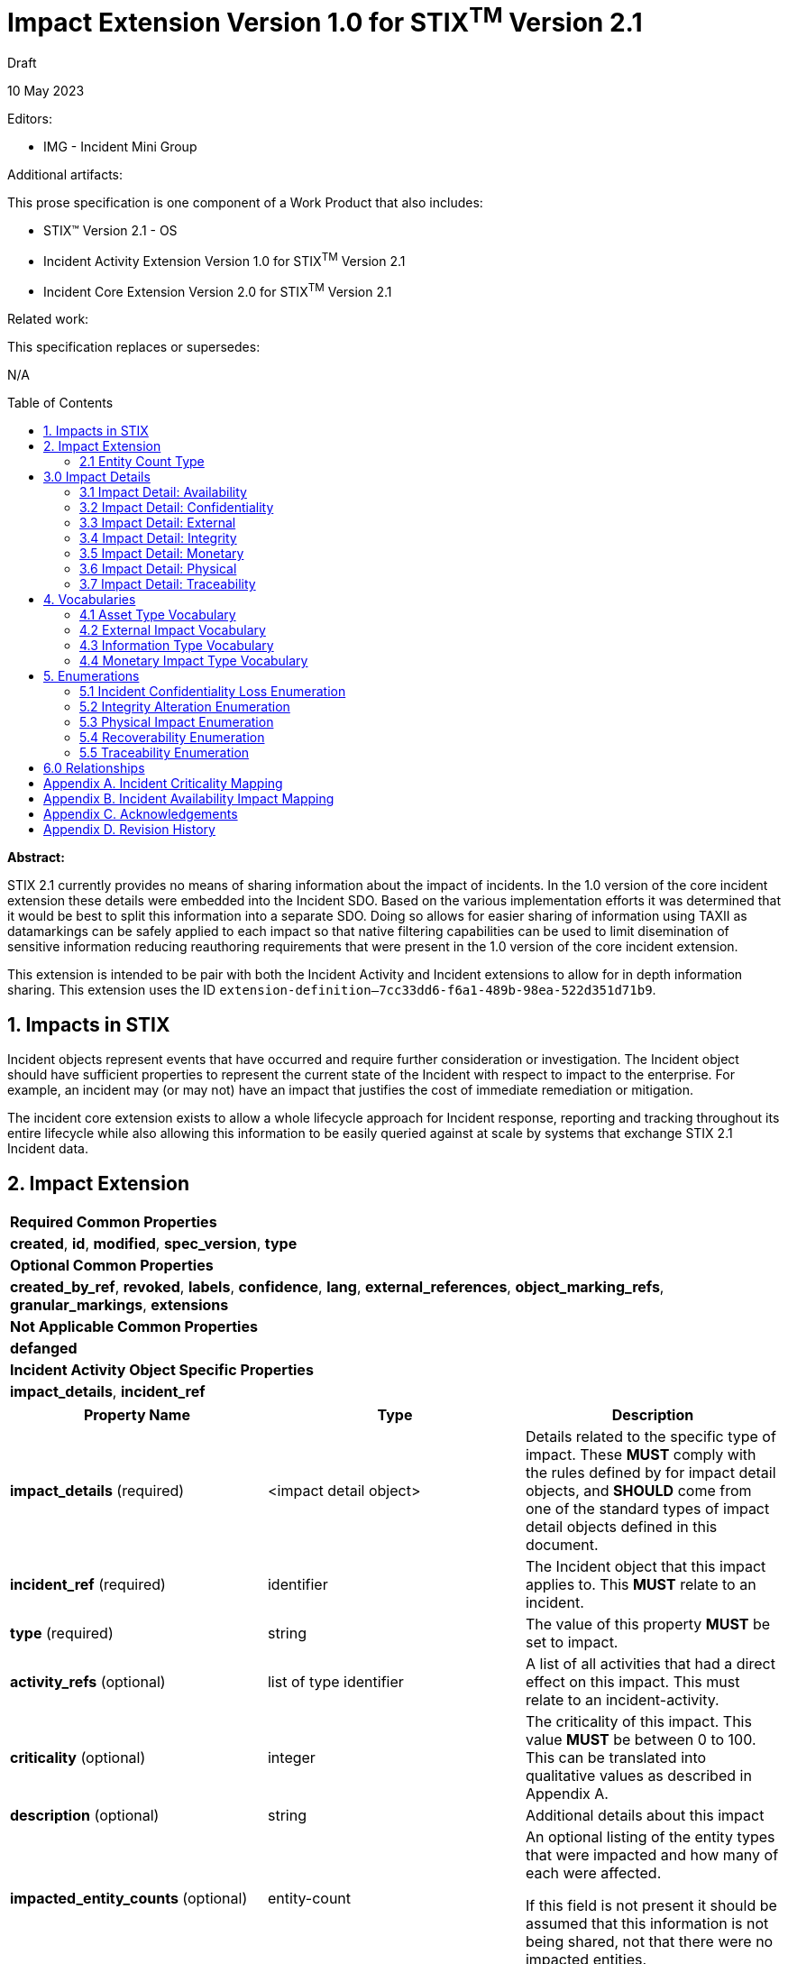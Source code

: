 :stylesheet: stix.css
:stylesdir: ../../asciidoc-shared
:toc: macro
:nofooter:

= [stixtitle]*Impact Extension Version 1.0 for STIX^TM^ Version 2.1*

[.stix-doc-information-heading]#Draft#

[.stix-doc-information-heading]#10 May 2023#

[.stix-doc-information-heading]
Editors:
[.stix-indent]
- IMG - Incident Mini Group


[.stix-doc-information-heading]
Additional artifacts:
[.stix-indent]
.This prose specification is one component of a Work Product that also includes:

- STIX™ Version 2.1 - OS
- Incident Activity Extension Version 1.0 for STIX^TM^ Version 2.1
- Incident Core Extension Version 2.0 for STIX^TM^ Version 2.1


[.stix-doc-information-heading]
Related work:

[.stix-indent]
.This specification replaces or supersedes: +

N/A

toc::[]

[.stix-doc-information-heading]*Abstract:*

STIX 2.1 currently provides no means of sharing information about the impact of incidents.
In the 1.0 version of the core incident extension these details were embedded into the Incident SDO.
Based on the various implementation efforts it was determined that it would be best to split this information into a separate SDO.
Doing so allows for easier sharing of information using TAXII as datamarkings can be safely applied to each impact so that native filtering capabilities can be used to limit disemination of sensitive information reducing reauthoring requirements that were present in the 1.0 version of the core incident extension.


This extension is intended to be pair with both the Incident Activity and Incident extensions to allow for in depth information sharing.
This extension uses the ID `extension-definition--7cc33dd6-f6a1-489b-98ea-522d351d71b9`.


== 1. Impacts in STIX

Incident objects represent events that have occurred and require further consideration or investigation.
The Incident object should have sufficient properties to represent the current state of the Incident with respect to impact to the enterprise.
For example, an incident may (or may not) have an impact that justifies the cost of immediate remediation or mitigation.

The incident core extension exists to allow a whole lifecycle approach for Incident response, reporting and tracking throughout its entire lifecycle while also allowing this information to be easily queried against at scale by systems that exchange STIX 2.1 Incident data.

== 2. Impact Extension

[width="100%",cols="100%",stripes=odd]
|===
^|[stixtr]*Required Common Properties*
|*created*,
*id*,
*modified*,
*spec_version*,
*type*

^|[stixtr]*Optional Common Properties*

|*created_by_ref*,
*revoked*,
*labels*,
*confidence*,
*lang*,
*external_references*,
*object_marking_refs*,
*granular_markings*,
*extensions*

^|[stixtr]*Not Applicable Common Properties*

|*defanged*

^|[stixtr]*Incident Activity Object Specific Properties*

|*impact_details*,
*incident_ref*
|===

|===
^|[stixtr]*Property Name* ^|[stixtr]*Type* ^|[stixtr]*Description*

|*impact_details* (required)
|[stixtype]#<impact detail object>#
|Details related to the specific type of impact.  These *MUST* comply with the rules defined by for impact detail objects, and *SHOULD* come from one of the standard types of impact detail objects defined in this document.

|*incident_ref* (required)
|[stixtype]#identifier# 
|The Incident object that this impact applies to.
This **MUST** relate to an incident.

|*type* (required)
|[stixtype]#string#
|The value of this property *MUST* be set to [stixliteral]#impact#.

|*activity_refs* (optional)
|[stixtype]#list# of type [stixtype]#identifier# 
|A list of all activities that had a direct effect on this impact.
This must relate to an incident-activity.

|*criticality* (optional)
|[stixtype]#integer#
|The criticality of this impact. This value *MUST* be between 0 to 100.
This can be translated into qualitative values as described in Appendix A.

|*description* (optional)
|[stixtype]#string# 
|Additional details about this impact

|*impacted_entity_counts* (optional)
|[stixtype]#entity-count#
|An optional listing of the entity types that were impacted and how many of each were affected.

If this field is not present it should be assumed that this information is not being shared, not that there were no impacted entities.

|*impacted_refs* (optional)
|[stixtype]#list# of type [stixtype]#identifier# 
|A list of all impacted entities or infrastructure. This can relate directly to Infrastructure, SCOs, and other SDOs.

|*recoverability* (optional)
|[stixtype]#recoverability-enum#
|The recoverability of this particular integrity impact with respect to feasibility and required time and resources.

The values of this property *MUST* come from the [stixtype]#recoverability-enum# enumeration

|===

<<<

=== 2.1 Entity Count Type

*Type Name:* [stixtype]#entity-count#

The Entity Count type represents the count of one or more entity types.
The name of each entity type *MUST* be specified as a key in the dictionary and *MUST* identify the count of the entity that corresponds to the value.
Each key *SHOULD* come from [stixtype]#identity-class-ov#.
This value *MUST* be an [stixtype]#integer# that is equal to or greater than zero.

*Examples:*

_100 individuals_
[source,json]
----
{
    "individual": 100
}
----

_1000 systems, 10 organizations, 1 sector_
----
{
    "organization": 10,
    "sector": 1
    "system": 1000
}
----

_0 individuals_

----
{
    "individual": 0
}
----

<<<

== 3.0 Impact Details

The Impact SDO has a required field that *MUST* be populated by an object that has a minimum of two properties at least one of which *MUST* be *impact_category* of type [stixtype]#string# with a fixed value determined by the impact detail object that is used.

The same *impact_category* MUST not be used by different impact detail objects.
The following is a list of impact detail objects that *SHOULD* be used.

=== 3.1 Impact Detail: Availability

[width="100%",cols="37%,23%,40%",options="header",]
|===
^|[stixtr]*Property Name*
^|[stixtr]*Type* 
^|[stixtr]*Description*

|*impact_category* (required)
|[stixtype]#string#
|The value of this property *MUST* be [stixliteral]#availability#

|*availability_impact* (required)
|[stixtype]#integer#
|The availability / functional impact of the incident on the objects referenced in impacted_refs. 

This value *MUST* be between 0 to 100. This can be translated into qualitative values as described in Appendix B.

|===

<<<

=== 3.2 Impact Detail: Confidentiality

[width="100%",cols="37%,23%,40%",options="header",]
|===
^|[stixtr]*Property Name*
^|[stixtr]*Type* 
^|[stixtr]*Description*

|*impact_category* (required)
|[stixtype]#string#
|The value of this property *MUST* be [stixliteral]#confidentiality#

|*information_type* (optional)
|[stixtype]#open-vocab#
|The type of information that had its confidentiality compromised. This can include control systems and other processes that can result in virtual or physical impacts.

This *SHOULD* be drawn from [stixtype]#information-type-ov#.

This value *MUST* be included if the loss_type is not none. Including an entry with loss_type of none and no information_type indicates that no information had its confidentiality impacted by this incident.

|*loss_type* (required)
|[stixtype]#incident-confidentiality-loss-enum#
|The type of loss that occurred to the relevant information

|*record_count* (optional)
|[stixtype]#integer#
|The number of records of this type that were compromised. The value of this property *MUST* not be negative.

|*record_size* (optional)
|[stixtype]#integer#
|The amount of data that was compromised in bytes. The value of this property *MUST* not be negative.
|===

<<<

=== 3.3 Impact Detail: External

[width="100%",cols="37%,23%,40%",options="header",]
|===
^|[stixtr]*Property Name*
^|[stixtr]*Type* 
^|[stixtr]*Description*

|*impact_category* (required)
|[stixtype]#string#
|The value of this property *MUST* be [stixliteral]#external#

|*impact_type* (required)
|[stixtype]#open-vocab# 
|The type of impact outside of the direct organization that should be drawn from [stixtype]#external-impact-ov#.
|===

<<<

=== 3.4 Impact Detail: Integrity

*Type Name:* [stixtype]#integrity-impact#

[width="100%",cols="37%,23%,40%",options="header",]
|===
^|[stixtr]*Property Name*
^|[stixtr]*Type* 
^|[stixtr]*Description*

|*impact_category* (required)
|[stixtype]#string#
|The value of this property *MUST* be [stixliteral]#integrity#

|*alteration* (required)
|[stixtype]#integrity-alteration-enum#
|The type of alteration performed against the information_type.

The values of this property *MUST* come from the [stixtype]#integrity-alteration-enum# enumeration.

|*information_type* (optional)
|[stixtype]#open-vocab#
|The type of information that had its integrity compromised.
This can include control systems and other processes that can result in virtual or physical impacts.

This *SHOULD* be drawn from [stixtype]#information-type-ov#.

This value *MUST* be included if the alternation is not none.
Including an entry that with an alteration of none and no information_type indicates that no information had its integrity impacted by this incident.

|*record_count* (optional)
|[stixtype]#integer#
|The number of records of this type that were compromised. The value of this property *MUST* not be negative.

|*record_size* (optional)
|[stixtype]#integer#
|The amount of data that was compromised in bytes. The value of this property *MUST* not be negative.

|===

<<<

=== 3.5 Impact Detail: Monetary

[width="100%",cols="37%,23%,40%",options="header",]
|===
^|[stixtr]*Property Name*
^|[stixtr]*Type* 
^|[stixtr]*Description*

|*impact_category* (required)
|[stixtype]#string#
|The value of this property *MUST* be [stixliteral]#monetary#

|*variety* (required)
|[stixtype]#open-vocab#
|The variety of this monetary impact.

The values of this property *SHOULD* come from the [stixtype]#monetary-impact-type-ov#.

|*currency* (optional)
|[stixtype]#string#|
The currency that the max_amount and min_amount fields use.
This *SHOULD* be an ISO 4217 alpha currency code or the official currency code for the relevant cryptocurrency.

This value *MUST* be included if the *min_amount* is included.

|*max_amount* (optional)
|[stixtype]#number#
|The maximum damage estimate of this type in the provided currency.
This value *MUST* be greater than zero.

This value *MUST* be included if the *min_amount* is included.

|*min_amount* (optional)
|[stixtype]#number#
|The minimum damage estimate of this type in the provided currency.
This value *MUST* be greater than zero.

This value *MUST* be included if the *max_amount* is included.

|===

<<<

=== 3.6 Impact Detail: Physical

[width="100%",cols="37%,23%,40%",options="header",]
|===
^|[stixtr]*Property Name*
^|[stixtr]*Type* 
^|[stixtr]*Description*

|*impact_category* (required)
|[stixtype]#string#
|The value of this property *MUST* be [stixliteral]#physical#

|*impact_type* (required)
|[stixtype]#physical-impact-enum#
|The type of physical impact that has occurred.

The values of this property *MUST* come from the [stixtype]#physical-impact-enum#
enumeration.

|*asset_type* (optional)
|[stixtype]#open-vocab#
|The type or property or system that was affected by this impact.

This *SHOULD* be drawn from [stixtype]#asset-type-ov#.

This value *MUST* be included if the *impact_type* is not none.
Including an entry with an *impact_type* of none and no asset_type indicates that no physical damage was caused by this incident.

|===

<<<

=== 3.7 Impact Detail: Traceability

[width="100%",cols="37%,23%,40%",options="header",]
|===
^|[stixtr]*Property Name*
^|[stixtr]*Type* 
^|[stixtr]*Description*

|*impact_category* (required)
|[stixtype]#string#
|The value of this property *MUST* be [stixliteral]#traceability#

|*traceability_impact* (required)
|[stixtype]#traceability-enum#
|The impact of this incident on a system or organization's ability to perform audits or provide non-repudiation.

The values of this property *MUST* come from the [stixtype]#traceability-enum# enumeration

|===

<<<

== 4. Vocabularies

=== 4.1 Asset Type Vocabulary

*Type Name:* [stixtype]#asset-type-ov#

[width="100%",cols="37%,63%",options="header",]
|===
^|[stixtr]*Vocabulary Value* 
^|[stixtr]*Description*

|[stixliteral]#building-doors#
|Doors within buildings or structures.

|[stixliteral]#building-windows#
|The exterior or interior windows of buildings or structures.

|[stixliteral]#buildings#
|Entire buildings or structures.

|[stixliteral]#computers-mobile#
|Mobile devices such as smartphones.

|[stixliteral]#computers-personal#
|Workstations or laptops owned by an organization.

|[stixliteral]#computers-server#
|Servers owned by an organization.

|[stixliteral]#environment#
|Land, environment or the ability of either to support humans or wildlife.

|[stixliteral]#ics-actuator#
|Actuator for industrial control systems.

|[stixliteral]#ics-engineering-workstation#
|Engineering workstation for industrial
control systems.

|[stixliteral]#ics-historian#
|Historian for industrial control systems.

|[stixliteral]#ics-hmi#
|Human machine interfaces for industrial control systems.

|[stixliteral]#ics-other#
|Other Industrial control systems.

|[stixliteral]#ics-plc#
|Programmable logic controller for industrial control systems.

|[stixliteral]#ics-safety-system#
|Safety system for industrial control systems.

|[stixliteral]#ics-sensor#
|Sensor for industrial control systems.

|[stixliteral]#inventory#
|Stocks of goods to be sold or consumed.

|[stixliteral]#network-device#
|Switches, routers, and wireless communication towers.

|[stixliteral]#private-infrastructure#
|Privately owned infrastructure such as roads,
plumbing, railways, pipelines and electrical infrastructure.

|[stixliteral]#public-infrastructure#
|Publicly owned infrastructure such as roads, plumbing, railways, pipelines and electrical infrastructure.

|[stixliteral]#security-containers#
|Safes or other security containers.

|[stixliteral]#vehicles#
|Vehicles of various types including cars, trains, and planes.
|===

<<<

=== 4.2 External Impact Vocabulary

*Type Name:* [stixtype]#external-impact-ov#

[width="100%",cols="31%,69%",options="header",]
|===
^|[stixtr]*Vocabulary Value* 
^|[stixtr]*Description*

|[stixliteral]#economic#
|This incident is expected to have national or international economic impacts.

|[stixliteral]#emergency-services#
|This incident impacts emergency services.

|[stixliteral]#foreign-relations#
|This incident impacts international politics.

|[stixliteral]#national-security#
|This incident impacts the national security of one or more nations.

|[stixliteral]#public-confidence#
|This incident impacts the confidence in public or private institutions.

|[stixliteral]#public-health#
|This incident impacts the public health of one or more nations.

|[stixliteral]#public-safety#
|This incident impacts the public safety of individuals in one or more nations.
|===

<<<

=== 4.3 Information Type Vocabulary

*Type Name:* [stixtype]#information-type-ov#

[width="100%",cols="31%,69%",options="header",]
|===
^|[stixtr]*Vocabulary Value* 
^|[stixtr]*Description*

|[stixliteral]#classified-material#
|Data classified based on relevant government authorities.

|[stixliteral]#communication#
|Communication records including emails, chats and instant messages.

|[stixliteral]#credentials-admin#
|Administrative credential data.

|[stixliteral]#credentials-user#
|User credential data.

|[stixliteral]#financial#
|Financial records including purchasing activity and planned activities.

|[stixliteral]#legal#
|Legal records that are not yet public including contracts under negotiation and documents protected under legal privilege.

|[stixliteral]#payment#
|Payment information.

|[stixliteral]#phi#
|Protected Health Information.

|[stixliteral]#pii#
|Personally Identifiable Information.

|[stixliteral]#proprietary#
|Proprietary information e.g., intellectual property.
|===

<<<

=== 4.4 Monetary Impact Type Vocabulary

*Type Name:* [stixtype]#monetary-impact-type-ov#

[width="100%",cols="31%,69%",options="header",]
|===
^|[stixtr]*Vocabulary Value* 
^|[stixtr]*Description*

|[stixliteral]#asset-and-fraud#
|Losses incurred due to loss of assets or fraud.

|[stixliteral]#brand-damage#
|Losses incurred due to reputational or brand damage.

|[stixliteral]#business-disruption#
|Losses incurred due to business disruptions.

|[stixliteral]#competitive-advantage#
|Losses incurred due to theft of intellectual property, techniques or other capabilities that grant an advantage in the field.

|[stixliteral]#legal-and-regulatory#
|Losses incurred due to legal or regulatory actions in response to the incident.

|[stixliteral]#operating-costs#
|Losses incurred due to additional operating costs that have been incurred due to the incident.

|[stixliteral]#ransom-demand#
|The demanded amount of ransom to be paid. When this is selected the demand amount should be listed as the *max_amount* and the *min_amount* should be 0.

|[stixliteral]#ransom-payment#
|An actual payment of a ransom.

|[stixliteral]#response-and-recovery#
|Losses incurred due to response and recovery efforts for the incident.

|[stixliteral]#uncategorized#
|Losses incurred that have not been categorized yet.
|===

<<<

== 5. Enumerations

=== 5.1 Incident Confidentiality Loss Enumeration

*Type Name*: [stixtype]#incident-confidentiality-loss-enum#

[width="100%",cols="27%,73%",options="header",]
|===
^|[stixtr]*Vocabulary Value* 
^|[stixtr]*Description*

|[stixliteral]#confirmed-loss#
|Information has been exfiltrated and is now available
to the attacker, but it is unknown if it has been misused.

|[stixliteral]#contained#
|Information's confidentiality was compromised, but the spill
was within an environment that allowed it to be effectively contained.

For example: a sensitive data spill occurred within a controlled network
allowing it to be resolved before information exited the organization.

|[stixliteral]#exploited-loss#
|Information has been exfiltrated and has been actively misused by the attacker.

|[stixliteral]#none#
|This information type was not compromised based on the investigation that was performed.
This option should be used to affirmatively supply this information when necessary.

|[stixliteral]#suspected-loss#
|It is suspected but not confirmed that the attacker may have gained access to this information.
|===

<<<

=== 5.2 Integrity Alteration Enumeration

*Type Name*: [stixtype]#integrity-alteration-enum#

[width="100%",cols="37%,63%",options="header",]
|===
^|[stixtr]*Vocabulary Value* 
^|[stixtr]*Description*

|[stixliteral]#potential-destruction#
|Information may have been destroyed within the system.

|[stixliteral]#potential-modification#
|Information may have been modified within the system.

|[stixliteral]#partial-destruction#
|Some data of this type has been destroyed, but sufficient data remains to allow partial functionality.

|[stixliteral]#partial-modification#
|Some data in the system has been modified, but the remaining data is of an acceptable level of integrity for operations to continue.

|[stixliteral]#full-destruction#
|Sufficient data of this type was destroyed to render the system inoperable until recovery can be completed.

|[stixliteral]#full-modification#
|Sufficient data of this type was modified to render the system inoperable until recovery can be completed.

|[stixliteral]#none#
|There is no evidence of destruction or modification of this data type in the system.
|===

<<<

=== 5.3 Physical Impact Enumeration

*Type Name*: [stixtype]#physical-impact-enum#

[width="100%",cols="30%,70%",options="header",]
|===
^|[stixtr]*Vocabulary Value* 
^|[stixtr]*Description*

|[stixliteral]#damaged-functional#
|The property, asset or system was damaged but still remains functional and repair may be possible.

|[stixliteral]#damaged-nonfunctional#
|The property, asset or system was damaged and does not remain functional, but repair may be possible.

|[stixliteral]#destruction#
|The property, asset or system was destroyed, cannot be repaired and no longer functions.

In some cases destroyed assets can be rebuilt, but doing so involves a similar amount of effort as the original construction.

|[stixliteral]#none#
|No damage or destruction has occurred.

|[stixliteral]#unknown#
|The degree of damage has not been determined yet.
|===

<<<

=== 5.4 Recoverability Enumeration

*Type Name*: [stixtype]#recoverability-enum#

[width="100%",cols="24%,76%",options="header",]
|===
^|[stixtr]*Vocabulary Value* 
^|[stixtr]*Description*

|[stixliteral]#extended#
|Time to recovery is unpredictable; additional resources and outside help are necessary.

|[stixliteral]#not-applicable#
|No recovery is necessary.

|[stixliteral]#not-recoverable#
|Recovery from the incident is not possible.

|[stixliteral]#regular#
|Time to recovery is predictable with existing resources.

|[stixliteral]#supplemented#
|Time to recovery is predictable with additional
resources.
|===

<<<

=== 5.5 Traceability Enumeration

*Type Name*: [stixtype]#traceability-enum#

[width="100%",cols="31%,69%",options="header",]
|===
^|[stixtr]*Vocabulary Value* 
^|[stixtr]*Description*
|[stixliteral]#accountability-lost#
|Traces used to retrieve accountability are lost or do not exist.

|[stixliteral]#partial-accountability#
|Traces are present, but insufficient to have provable accountability.

|[stixliteral]#provable-accountability#
|Accountability can be ensured from the traces that are present.
|===

<<<

== 6.0 Relationships

[width="100%",cols="24%,23%,20%,33%",options="header",]
|===
4+^|[stixtr]*Common Relationships*
4+|[stixrelationship]#derived-from#,
[stixrelationship]#duplicate-of#,
[stixrelationship]#related-to#

|*Source*
|*Type* 
|*Target* 
|*Description*

4+^|*Reverse Relationships*

|===

<<<

== Appendix A. Incident Criticality Mapping

This appendix defines mappings for criticality scales to be used by the criticality property.
A value of "Not Specified" in the table below means that the criticality property is not present.

[width="100%",cols="38%,35%,27%",options="header",]
|===
|[stixtr]*5 Qualitative*
|[stixtr]*STIX Criticality Value* 
|[stixtr]*Range of Values*
|Not Specified
|Not Specified 
|N/A
|False Positive
|0 
|0
|Low
|15 
|1-29
|Moderate
|40 
|30-49
|High
|70 
|50-89
|Extreme
|95 
|90-100
|===

[width="100%",cols="38%,34%,28%",options="header",]
|===
|[stixtr]*Major / Minor*
|[stixtr]*STIX Criticality Value* 
|[stixtr]*Range of Values*
|Not Specified
|Not Specified 
|N/A
|None
|0 
|0
|Minor
|25 
|1-49
|Major
|75 
|50-100
|===

[width="100%",cols="38%,34%,28%",options="header",]
|===
|[stixtr]*Major / Minor / Critical*
|[stixtr]*STIX Criticality Value* 
|[stixtr]*Range of Values*
|Not Specified
|Not Specified 
|N/A
|None
|0 
|0
|Minor
|25 
|1-49
|Major
|70 
|50-89
|Critical
|95 
|90-100
|===

[width="100%",cols="38%,34%,28%",options="header",]
|===
|[stixtr]*None, Low, High, Extreme*
|[stixtr]*STIX Criticality Value* 
|[stixtr]*Range of Values*
|Not Specified
|Not Specified 
|N/A
|None
|0 
|0
|Low
|20 
|1-39
|High
|65 
|40-89
|Extreme
|95 
|90-100
|===

[width="100%",cols="38%,34%,28%",options="header",]
|===
|[stixtr]*VERIS*
|[stixtr]*STIX Criticality Value* 
|[stixtr]*Range of Values*
|Unknown
|Not Specified 
|N/A
|Insignificant
|10 
|0-19
|Distracting
|35 
|20-49
|Painful
|60 
|50-69
|Damaging
|80 
|70-90
|Catastrophic
|95 
|90-100
|===

<<<

[width="100%",cols="37%,35%,28%",options="header",]
|===
|[stixtr]*0 to 10*
|[stixtr]*STIX Criticality Value* 
|[stixtr]*Range of Values*
|Not Specified
|Not Specified 
|N/A
|0
|0 
|0-4
|1
|10 
|5-14
|2
|20 
|15-24
|3
|30 
|25-34
|4
|40 
|35-44
|5
|50 
|45-54
|6
|60 
|55-64
|7
|70 
|65-74
|8
|80 
|75-84
|9
|90 
|85-94
|10
|100 
|95-100
|===

<<<

== Appendix B. Incident Availability Impact Mapping

This appendix defines mappings for availability and functional scales to be used by the availability impact property.
A value of "Not Specified" in the table below means that the criticality property is not present.

[width="100%",cols="51%,27%,22%",options="header",]
|===
|[stixtr]*US-CERT*
|[stixtr]*STIX Criticality Value* 
|[stixtr]*Range of Values*
|Not Specified
|Not Specified 
|N/A
|No Impact
|0 
|0
|No Impact to Services
|5 
|1-9
|Minimal Impact to Non-Critical Services
|15 
|10-19
|Minimal Impact to Critical Services
|30 
|20-39
|Significant Impact to Non-Critical Services
|50 
|40-59
|Denial of Non-Critical Services
|65 
|60-69
|Significant Impact to Critical Services
|75 
|70-79
|Denial of Critical Services / Loss of Control
|90 
|80-100
|===

[width="100%",cols="37%,35%,28%",options="header",]
|===
|[stixtr]*Simple Qualitative*
|[stixtr]*STIX Criticality Value* 
|[stixtr]*Range of Values*
|Not Specified
|Not Specified 
|N/A
|None
|0 
|0
|Minimal
|20 
|1-39
|Significant
|50 
|40-59
|Denial
|75 
|60-89
|Loss of Control
|95 
|90-100
|===

<<<

[width="100%",cols="37%,35%,28%",options="header",]
|===
|[stixtr]*0 to 10*
|[stixtr]*STIX Criticality Value* 
|[stixtr]*Range of Values*
|Not Specified
|Not Specified 
|N/A
|0
|0 
|0-4
|1
|10 
|5-14
|2
|20 
|15-24
|3
|30 
|25-34
|4
|40 
|35-44
|5
|50 
|45-54
|6
|60 
|55-64
|7
|70 
|65-74
|8
|80 
|75-84
|9
|90 
|85-94
|10
|100 
|95-100
|===

<<<

== Appendix C. Acknowledgements

*Primary Editor*

Jeffrey Mates, US Department of Defense (DoD)

*Contributors*

The following individuals were members of the OASIS CTI Technical Committee and contributed time and effort to ensure that this extension would be possible.
Their contributions are gratefully acknowledged:

* Alexandre Cabrol Perales, Sopra Steria Group
* Ben Ottoman, Cyber Threat Intelligence Network, Inc. (CTIN)
* Christian Hunt, Copado
* Christopher Robinson, Cyber Threat Intelligence Network, Inc. (CTIN)
* David Kemp, National Security Agency (NSA)
* Duncan Sparrell, sFractal Consulting LLC
* Emily Ratliff, IBM
* Jane Ginn, Cyber Threat Intelligence Network, Inc. (CTIN)
* Jason Keirstead, IBM
* Jeremy Berthelet, Sopra Steria Group
* Keven Ates, US Federal Bureau of Investigation
* Margaux Quittelier, Sopra Steria Group
* Michael Rosa, National Security Agency (NSA)
* Richard Piazza, MITRE Corporation
* Rob Coderre, Accenture
* Robert Keith, Accenture
* Ryan Hohimer, DarkLight, Inc.
* Scott Robertson, Kaiser Permanente
* Trey Darley, CCB/CERT.be
* Vasileios Mavroeidis, University of Oslo

<<<

== Appendix D. Revision History

[width="100%",cols="18%,16%,23%,43%",options="header",]
|===
^|[stixtr]*Revision* ^|[stixtr]*Date* ^|[stixtr]*Editor* ^|[stixtr]*Changes Made*
|01
|TBD
|Incident Mini Group
|Initial Version

|===
